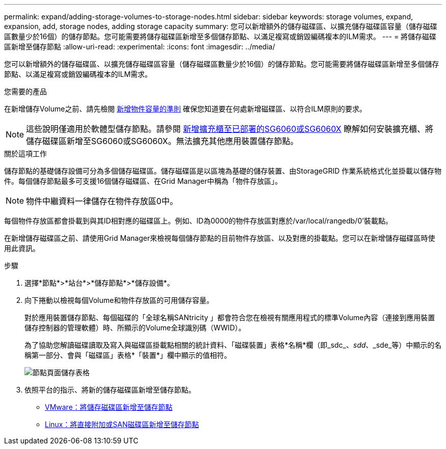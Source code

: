 ---
permalink: expand/adding-storage-volumes-to-storage-nodes.html 
sidebar: sidebar 
keywords: storage volumes, expand, expansion, add, storage nodes, adding storage capacity 
summary: 您可以新增額外的儲存磁碟區、以擴充儲存磁碟區容量（儲存磁碟區數量少於16個）的儲存節點。您可能需要將儲存磁碟區新增至多個儲存節點、以滿足複寫或銷毀編碼複本的ILM需求。 
---
= 將儲存磁碟區新增至儲存節點
:allow-uri-read: 
:experimental: 
:icons: font
:imagesdir: ../media/


[role="lead"]
您可以新增額外的儲存磁碟區、以擴充儲存磁碟區容量（儲存磁碟區數量少於16個）的儲存節點。您可能需要將儲存磁碟區新增至多個儲存節點、以滿足複寫或銷毀編碼複本的ILM需求。

.您需要的產品
在新增儲存Volume之前、請先檢閱 xref:guidelines-for-adding-object-capacity.adoc[新增物件容量的準則] 確保您知道要在何處新增磁碟區、以符合ILM原則的要求。


NOTE: 這些說明僅適用於軟體型儲存節點。請參閱 xref:../sg6000/adding-expansion-shelf-to-deployed-sg6060.adoc[新增擴充櫃至已部署的SG6060或SG6060X] 瞭解如何安裝擴充櫃、將儲存磁碟區新增至SG6060或SG6060X。無法擴充其他應用裝置儲存節點。

.關於這項工作
儲存節點的基礎儲存設備可分為多個儲存磁碟區。儲存磁碟區是以區塊為基礎的儲存裝置、由StorageGRID 作業系統格式化並掛載以儲存物件。每個儲存節點最多可支援16個儲存磁碟區、在Grid Manager中稱為「物件存放區」。


NOTE: 物件中繼資料一律儲存在物件存放區0中。

每個物件存放區都會掛載到與其ID相對應的磁碟區上。例如、ID為0000的物件存放區對應於/var/local/rangedb/0'裝載點。

在新增儲存磁碟區之前、請使用Grid Manager來檢視每個儲存節點的目前物件存放區、以及對應的掛載點。您可以在新增儲存磁碟區時使用此資訊。

.步驟
. 選擇*節點*>*站台*>*儲存節點*>*儲存設備*。
. 向下捲動以檢視每個Volume和物件存放區的可用儲存容量。
+
對於應用裝置儲存節點、每個磁碟的「全球名稱SANtricity 」都會符合您在檢視有關應用程式的標準Volume內容（連接到應用裝置儲存控制器的管理軟體）時、所顯示的Volume全球識別碼（WWID）。

+
為了協助您解讀磁碟讀取及寫入與磁碟區掛載點相關的統計資料、「磁碟裝置」表格*名稱*欄（即_sdc_、_sdd_、_sde_等）中顯示的名稱第一部分、會與「磁碟區」表格*「裝置*」欄中顯示的值相符。

+
image::../media/nodes_page_storage_tables_vol_expansion.png[節點頁面儲存表格]

. 依照平台的指示、將新的儲存磁碟區新增至儲存節點。
+
** xref:vmware-adding-storage-volumes-to-storage-node.adoc[VMware：將儲存磁碟區新增至儲存節點]
** xref:linux-adding-direct-attached-or-san-volumes-to-storage-node.adoc[Linux：將直接附加或SAN磁碟區新增至儲存節點]



